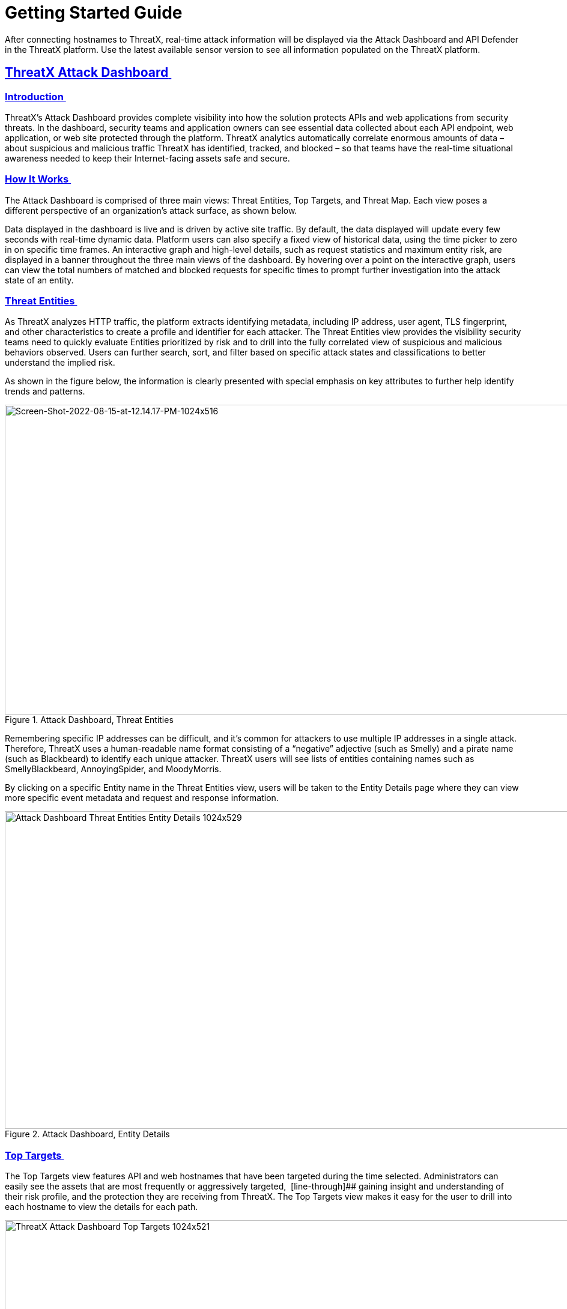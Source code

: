 = Getting Started Guide
:organization: ThreatX 
:product-name: {organization} Managed API and Application Protection 
:page-category: Guide
:page-edition: Enterprise
:page-product-name:  {product-name}
:page-origin-type: git
:sectlinks:
:sectanchors:
:sectids:
:copyright: 2024 {organization}, Inc.
:icons: font
:source-highlighter: highlightjs
:imagesdir: ../images


After connecting hostnames to {organization}, real-time attack information will be displayed via the Attack Dashboard and API Defender in the {organization} platform. Use the latest available sensor version to see all information populated on the {organization} platform. 

== *{organization} Attack Dashboard* 

[[h-introduction]]
=== Introduction 

{organization}’s Attack Dashboard provides complete visibility into how the solution protects APIs and web applications from security threats. In the dashboard, security teams and application owners can see essential data collected about each API endpoint, web application, or web site protected through the platform. {organization} analytics automatically correlate enormous amounts of data – about suspicious and malicious traffic {organization} has identified, tracked, and blocked – so that teams have the real-time situational awareness needed to keep their Internet-facing assets safe and secure.

[[h-how-it-works]]
=== How It Works 

The Attack Dashboard is comprised of three main views: Threat Entities, Top Targets, and Threat Map. Each view poses a different perspective of an organization’s attack surface, as shown below. 

Data displayed in the dashboard is live and is driven by active site traffic. By default, the data displayed will update every few seconds with real-time dynamic data. Platform users can also specify a fixed view of historical data, using the time picker to zero in on specific time frames. An interactive graph and high-level details, such as request statistics and maximum entity risk, are displayed in a banner throughout the three main views of the dashboard. By hovering over a point on the interactive graph, users can view the total numbers of matched and blocked requests for specific times to prompt further investigation into the attack state of an entity.  

[[h-threat-entities]]
=== Threat Entities 

As {organization} analyzes HTTP traffic, the platform extracts identifying metadata, including IP address, user agent, TLS fingerprint, and other characteristics to create a profile and identifier for each attacker. The Threat Entities view provides the visibility security teams need to quickly evaluate Entities prioritized by risk and to drill into the fully correlated view of suspicious and malicious behaviors observed. Users can further search, sort, and filter based on specific attack states and classifications to better understand the implied risk. 

As shown in the figure below, the information is clearly presented with special emphasis on key attributes to further help identify trends and patterns. 

.Attack Dashboard, Threat Entities
image::Screen-Shot-2022-08-15-at-12.14.17-PM-1024x516.png[Screen-Shot-2022-08-15-at-12.14.17-PM-1024x516,width=1024,height=516]

Remembering specific IP addresses can be difficult, and it’s common for attackers to use multiple IP addresses in a single attack. Therefore, {organization} uses a human-readable name format consisting of a “negative” adjective (such as Smelly) and a pirate name (such as Blackbeard) to identify each unique attacker. {organization} users will see lists of entities containing names such as SmellyBlackbeard, AnnoyingSpider, and MoodyMorris. 

By clicking on a specific Entity name in the Threat Entities view, users will be taken to the Entity Details page where they can view more specific event metadata and request and response information.

.Attack Dashboard, Entity Details
image::Attack-Dashboard-Threat-Entities-Entity-Details-1024x529.png[width=1024,height=529]

[[h-top-targets]]
=== Top Targets 

The Top Targets view features API and web hostnames that have been targeted during the time selected. Administrators can easily see the assets that are most frequently or aggressively targeted,  [line-through]## gaining insight and understanding of their risk profile, and the protection they are receiving from {organization}. The Top Targets view makes it easy for the user to drill into each hostname to view the details for each path.

.Attack Dashboard, Top Targets
image::{organization}-Attack-Dashboard-Top-Targets-1024x521.png[width=1024,height=521]


[[h-threat-map]]
=== Threat Map 

Threat Map is another key view in the Attack Dashboard. It provides visibility into the location of each unique entity and its associated risk. The interactive map allows the user to identify how many unique attackers are acting from each country. Users can hover over a country on the Threat Map, and a pop-up will display the number of attacking entities originating in that country. 

.Attack Dashboard, Threat Map
image::Threat-Map-1024x553.png[width=1024,height=553]



== *{organization} API Defender* 

[[h-introduction-1]]
=== Introduction 

The API Defender dashboard provides visibility into the APIs and their endpoints discovered and protected by the {organization} platform. API traffic analytics, error code summaries, and a visualization of API schema conformance are displayed in API Defender, as shown below in Figure 5, providing the ability to compare what API traffic is expected vs. variances against your organization’s API specifications. The API Defender dashboard brings together API discovery, observability, and the context needed to understand your organization’s entire attack surface and what is being seen in the wild.  

{organization}’s API Defender makes it easier than ever for organizations to drill into the finer points of API attacks. With a comprehensive set of data available, customers can quickly take responsive actions, such as enabling automatic blocking, establishing geo-fencing to block traffic from parts of the globe where there shouldn’t be clients, or tarpitting attacks to prevent overconsumption of backend resources.

.API Defender
image::API-Defender-Endpoint-Table-with-schema-1024x575.png[width=1024,height=575]



[[h-api-discovery]]
=== API Discovery 

{organization}’s API Discovery capabilities analyze and profile legitimate, suspicious, and malicious API use to discover and enumerate endpoints. While monitoring API interactions in real-time, {organization} can accurately detect real API endpoints and determine their active tech stacks or markup encodings for JSON, XML, GraphQL, and URL-encoded endpoints. The {organization} platform is actively expanding its support for additional API tech stacks such as gRPC and SOAP. 

[[h-how-it-works-1]]
==== *How It Works* 

The API Defender page will appear empty until {organization}’s API Discovery analyzes traffic hitting API endpoints. {organization} API Discovery determines if an HTTP target is an API endpoint by decoding the target path of the request and parsing the payload to identify API calls. {organization} can accurately detect real API endpoints and determine their active tech stacks or markup encodings for JSON, XML, GraphQL, and URL-Encoded endpoints. The {organization} platform is actively expanding its support to profile additional API tech stacks such as gRPC and SOAP. 

If an endpoint is not displayed within the API Defender page, it hasn’t been profiled yet. This does not mean the API is not protected, but rather that our profiling analytics haven’t yet collected the required criteria to profile the endpoint as an API. {organization}’s protection-first approach will still protect the API from attacks, even before it crosses the profiling threshold. 

[[h-api-observability]]
== *API Observability* 

{organization}’s API Discovery analyzes and profiles endpoints on a given site, and any inaccurate paths being displayed as endpoints will fall off the API Defender page as {organization} continues to baseline and make profiling decisions based on traffic being observed. Ultimately, the API Discovery capabilities provide analytics on actual traffic hitting real endpoints or attackers blindly targeting common or well-known directory paths with API fuzzing or API enumeration techniques. This gives teams complete visibility into expected and suspicious API traffic hitting their API attack surface.  

[[h-schema-compliance]]
=== Schema Compliance 

The API Defender dashboard gives users the ability to upload, manage, and cross-compare which API traffic is expected according to your organization’s schema vs. what is being seen in the wild. Manage your organization’s API schemas within the API Defender page to gain risk visibility and simplify schema enforcement. API traffic analytics will display and highlight the anomalies seen based on your organization’s API specifications, as seen in Figure 7.  

In addition, {organization}’s real-time discovery capabilities pinpoint API endpoints that may be out of the view of security and development teams, such as zombie and rogue APIs. Overall, these capabilities give an organization a holistic and clear picture of their API attack surface, along with an understanding of when and where APIs are being managed appropriately. Build more confidence in your API specifications with the ability to customize or create API-centered protection rules. 

.API Defender, Endpoint Details
image::API-Defender-Endpoint-Details2-1024x575.png[width=1024,height=575]


